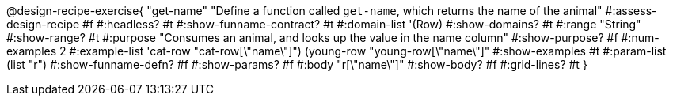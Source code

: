 @design-recipe-exercise{ "get-name"
"Define a function called `get-name`, which returns the name of the animal"
#:assess-design-recipe #f
#:headless? #t
#:show-funname-contract? #t
#:domain-list '(Row)
#:show-domains? #t
#:range "String"
#:show-range? #t
#:purpose "Consumes an animal, and looks up the value in the name column"
#:show-purpose? #f
#:num-examples 2
#:example-list '((cat-row     "cat-row[\"name\"]")
				 (young-row "young-row[\"name\"]"))
#:show-examples #t
#:param-list (list "r")
#:show-funname-defn? #f
#:show-params? #f
#:body "r[\"name\"]"
#:show-body? #f
#:grid-lines? #t
}
